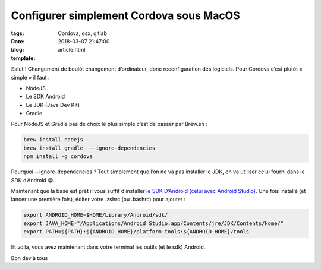 Configurer simplement Cordova sous MacOS
########################################

:tags: Cordova, osx, gitlab
:date: 2018-03-07 21:47:00
:blog:
:template: article.html

Salut ! Changement de boulôt changement d’ordinateur, donc reconfiguration des logiciels. Pour Cordova c’est plutôt « simple » il faut :

- NodeJS
- Le SDK Android
- Le JDK (Java Dev Kit)
- Gradle 

Pour NodeJS et Gradle pas de choix le plus simple c’est de passer par Brew.sh :

.. code:: bash

  brew install nodejs
  brew install gradle  --ignore-dependencies
  npm install -g cordova

Pourquoi --ignore-dependencies ? Tout simplement que l’on ne va pas installer le JDK, on va utiliser celui fourni dans le SDK d’Android 😁.

Maintenant que la base est prêt il vous suffit d’installer `le SDK D’Android (celui avec Android Studio)  <https://developer.android.com/studio/index.html>`_. Une fois installé (et lancer une première fois), éditer votre .zshrc (ou .bashrc) pour ajouter :

.. code:: bash

    export ANDROID_HOME=$HOME/Library/Android/sdk/
    export JAVA_HOME="/Applications/Android Studio.app/Contents/jre/JDK/Contents/Home/"
    export PATH=${PATH}:${ANDROID_HOME}/platform-tools:${ANDROID_HOME}/tools


Et voilà, vous avez maintenant dans votre terminal les outils (et le sdk) Android.

Bon dev à tous 
